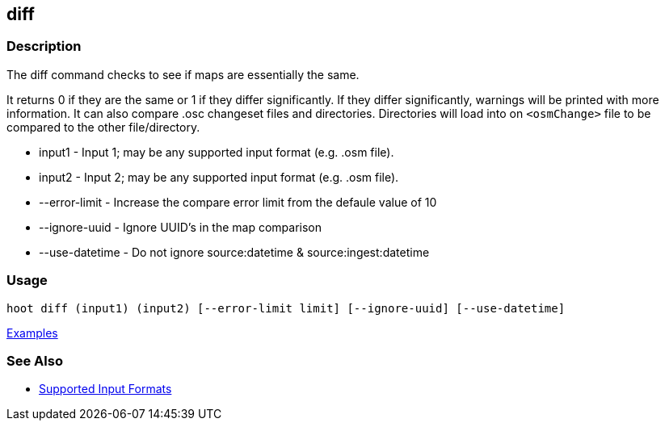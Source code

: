 [[diff]]
== diff

=== Description

The +diff+ command checks to see if maps are essentially the same. 

It returns 0 if they are the same or 1 if they differ significantly. If they differ significantly, warnings will be 
printed with more information. It can also compare .osc changeset files and directories. Directories will load into 
on `<osmChange>` file to be compared to the other file/directory.

* +input1+          - Input 1; may be any supported input format (e.g. .osm file).
* +input2+          - Input 2; may be any supported input format (e.g. .osm file).
* +--error-limit+   - Increase the compare error limit from the defaule value of 10
* +--ignore-uuid+   - Ignore UUID's in the map comparison
* +--use-datetime+  - Do not ignore source:datetime & source:ingest:datetime

=== Usage

--------------------------------------
hoot diff (input1) (input2) [--error-limit limit] [--ignore-uuid] [--use-datetime]
--------------------------------------

https://github.com/ngageoint/hootenanny/blob/master/docs/user/CommandLineExamples.asciidoc#calculate-the-difference-between-two-maps[Examples]

=== See Also

* https://github.com/ngageoint/hootenanny/blob/master/docs/user/SupportedDataFormats.asciidoc#applying-changes-1[Supported Input Formats]

